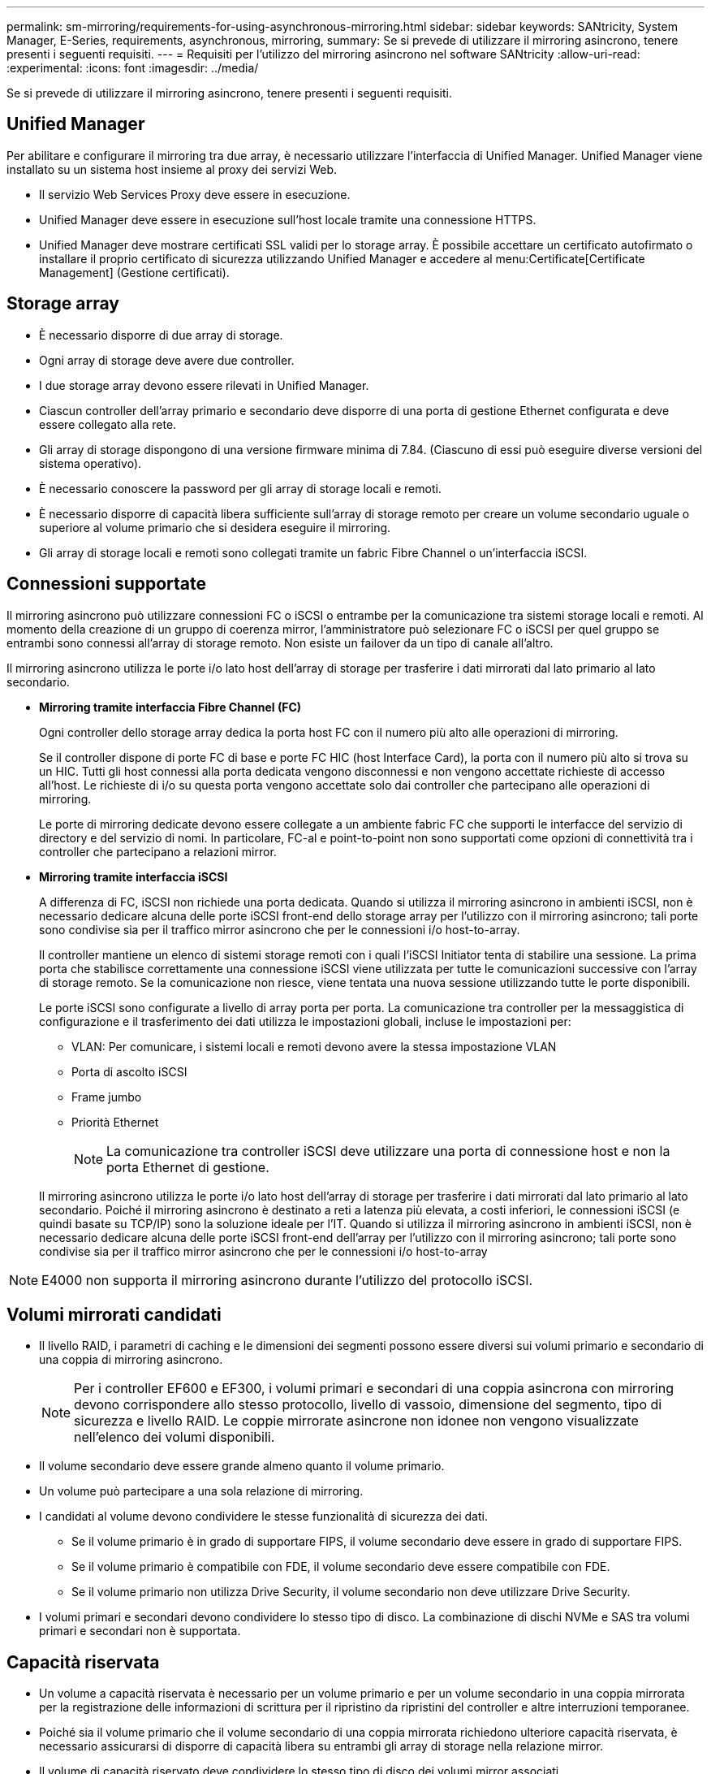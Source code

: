 ---
permalink: sm-mirroring/requirements-for-using-asynchronous-mirroring.html 
sidebar: sidebar 
keywords: SANtricity, System Manager, E-Series, requirements, asynchronous, mirroring, 
summary: Se si prevede di utilizzare il mirroring asincrono, tenere presenti i seguenti requisiti. 
---
= Requisiti per l'utilizzo del mirroring asincrono nel software SANtricity
:allow-uri-read: 
:experimental: 
:icons: font
:imagesdir: ../media/


[role="lead"]
Se si prevede di utilizzare il mirroring asincrono, tenere presenti i seguenti requisiti.



== Unified Manager

Per abilitare e configurare il mirroring tra due array, è necessario utilizzare l'interfaccia di Unified Manager. Unified Manager viene installato su un sistema host insieme al proxy dei servizi Web.

* Il servizio Web Services Proxy deve essere in esecuzione.
* Unified Manager deve essere in esecuzione sull'host locale tramite una connessione HTTPS.
* Unified Manager deve mostrare certificati SSL validi per lo storage array. È possibile accettare un certificato autofirmato o installare il proprio certificato di sicurezza utilizzando Unified Manager e accedere al menu:Certificate[Certificate Management] (Gestione certificati).




== Storage array

* È necessario disporre di due array di storage.
* Ogni array di storage deve avere due controller.
* I due storage array devono essere rilevati in Unified Manager.
* Ciascun controller dell'array primario e secondario deve disporre di una porta di gestione Ethernet configurata e deve essere collegato alla rete.
* Gli array di storage dispongono di una versione firmware minima di 7.84. (Ciascuno di essi può eseguire diverse versioni del sistema operativo).
* È necessario conoscere la password per gli array di storage locali e remoti.
* È necessario disporre di capacità libera sufficiente sull'array di storage remoto per creare un volume secondario uguale o superiore al volume primario che si desidera eseguire il mirroring.
* Gli array di storage locali e remoti sono collegati tramite un fabric Fibre Channel o un'interfaccia iSCSI.




== Connessioni supportate

Il mirroring asincrono può utilizzare connessioni FC o iSCSI o entrambe per la comunicazione tra sistemi storage locali e remoti. Al momento della creazione di un gruppo di coerenza mirror, l'amministratore può selezionare FC o iSCSI per quel gruppo se entrambi sono connessi all'array di storage remoto. Non esiste un failover da un tipo di canale all'altro.

Il mirroring asincrono utilizza le porte i/o lato host dell'array di storage per trasferire i dati mirrorati dal lato primario al lato secondario.

* *Mirroring tramite interfaccia Fibre Channel (FC)*
+
Ogni controller dello storage array dedica la porta host FC con il numero più alto alle operazioni di mirroring.

+
Se il controller dispone di porte FC di base e porte FC HIC (host Interface Card), la porta con il numero più alto si trova su un HIC. Tutti gli host connessi alla porta dedicata vengono disconnessi e non vengono accettate richieste di accesso all'host. Le richieste di i/o su questa porta vengono accettate solo dai controller che partecipano alle operazioni di mirroring.

+
Le porte di mirroring dedicate devono essere collegate a un ambiente fabric FC che supporti le interfacce del servizio di directory e del servizio di nomi. In particolare, FC-al e point-to-point non sono supportati come opzioni di connettività tra i controller che partecipano a relazioni mirror.

* *Mirroring tramite interfaccia iSCSI*
+
A differenza di FC, iSCSI non richiede una porta dedicata. Quando si utilizza il mirroring asincrono in ambienti iSCSI, non è necessario dedicare alcuna delle porte iSCSI front-end dello storage array per l'utilizzo con il mirroring asincrono; tali porte sono condivise sia per il traffico mirror asincrono che per le connessioni i/o host-to-array.

+
Il controller mantiene un elenco di sistemi storage remoti con i quali l'iSCSI Initiator tenta di stabilire una sessione. La prima porta che stabilisce correttamente una connessione iSCSI viene utilizzata per tutte le comunicazioni successive con l'array di storage remoto. Se la comunicazione non riesce, viene tentata una nuova sessione utilizzando tutte le porte disponibili.

+
Le porte iSCSI sono configurate a livello di array porta per porta. La comunicazione tra controller per la messaggistica di configurazione e il trasferimento dei dati utilizza le impostazioni globali, incluse le impostazioni per:

+
** VLAN: Per comunicare, i sistemi locali e remoti devono avere la stessa impostazione VLAN
** Porta di ascolto iSCSI
** Frame jumbo
** Priorità Ethernet
+
[NOTE]
====
La comunicazione tra controller iSCSI deve utilizzare una porta di connessione host e non la porta Ethernet di gestione.

====


+
Il mirroring asincrono utilizza le porte i/o lato host dell'array di storage per trasferire i dati mirrorati dal lato primario al lato secondario. Poiché il mirroring asincrono è destinato a reti a latenza più elevata, a costi inferiori, le connessioni iSCSI (e quindi basate su TCP/IP) sono la soluzione ideale per l'IT. Quando si utilizza il mirroring asincrono in ambienti iSCSI, non è necessario dedicare alcuna delle porte iSCSI front-end dell'array per l'utilizzo con il mirroring asincrono; tali porte sono condivise sia per il traffico mirror asincrono che per le connessioni i/o host-to-array



[NOTE]
====
E4000 non supporta il mirroring asincrono durante l'utilizzo del protocollo iSCSI.

====


== Volumi mirrorati candidati

* Il livello RAID, i parametri di caching e le dimensioni dei segmenti possono essere diversi sui volumi primario e secondario di una coppia di mirroring asincrono.
+

NOTE: Per i controller EF600 e EF300, i volumi primari e secondari di una coppia asincrona con mirroring devono corrispondere allo stesso protocollo, livello di vassoio, dimensione del segmento, tipo di sicurezza e livello RAID. Le coppie mirrorate asincrone non idonee non vengono visualizzate nell'elenco dei volumi disponibili.

* Il volume secondario deve essere grande almeno quanto il volume primario.
* Un volume può partecipare a una sola relazione di mirroring.
* I candidati al volume devono condividere le stesse funzionalità di sicurezza dei dati.
+
** Se il volume primario è in grado di supportare FIPS, il volume secondario deve essere in grado di supportare FIPS.
** Se il volume primario è compatibile con FDE, il volume secondario deve essere compatibile con FDE.
** Se il volume primario non utilizza Drive Security, il volume secondario non deve utilizzare Drive Security.


* I volumi primari e secondari devono condividere lo stesso tipo di disco. La combinazione di dischi NVMe e SAS tra volumi primari e secondari non è supportata.




== Capacità riservata

* Un volume a capacità riservata è necessario per un volume primario e per un volume secondario in una coppia mirrorata per la registrazione delle informazioni di scrittura per il ripristino da ripristini del controller e altre interruzioni temporanee.
* Poiché sia il volume primario che il volume secondario di una coppia mirrorata richiedono ulteriore capacità riservata, è necessario assicurarsi di disporre di capacità libera su entrambi gli array di storage nella relazione mirror.
* Il volume di capacità riservato deve condividere lo stesso tipo di disco dei volumi mirror associati.
+
** Se il volume di capacità riservata viene creato sui dischi NVMe, i suoi volumi mirror devono anche essere creati sui dischi NVMe.
** Se il volume di capacità riservata viene creato sui dischi SAS, i relativi volumi mirror devono essere creati anche sui dischi SAS.






== Funzione di protezione del disco

* Se si utilizzano dischi sicuri, il volume primario e il volume secondario devono disporre di impostazioni di sicurezza compatibili. Questa restrizione non viene applicata; pertanto, è necessario verificarla da soli.
* Se si utilizzano dischi sicuri, il volume primario e il volume secondario devono utilizzare lo stesso tipo di disco. Questa restrizione non viene applicata; pertanto, è necessario verificarla da soli.
* Se si utilizza Data Assurance (da), il volume primario e il volume secondario devono avere le stesse impostazioni da.


